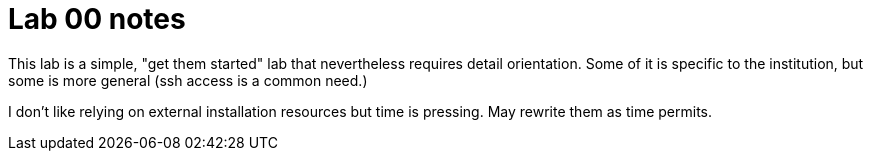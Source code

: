 = Lab 00 notes

This lab is a simple, "get them started" lab that nevertheless requires detail orientation. Some of it is specific to the institution, but some is more general (ssh access is a common need.)

I don't like relying on external installation resources but time is pressing. May rewrite them as time permits.
